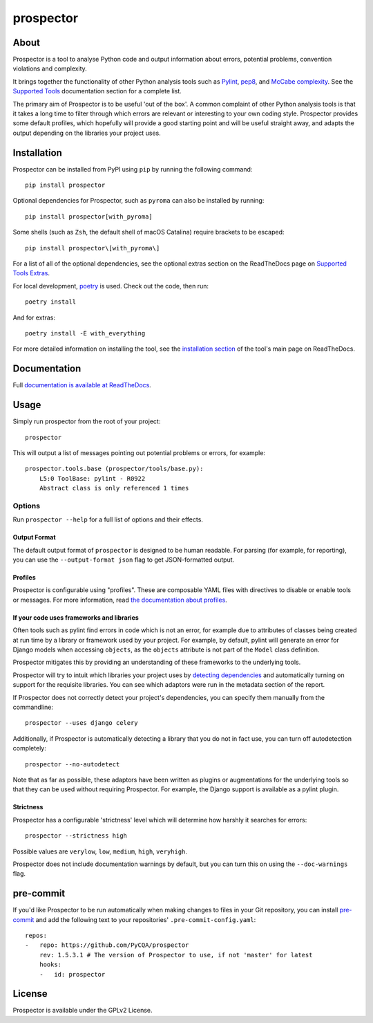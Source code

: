 prospector
==========

.. image:: https://img.shields.io/pypi/v/prospector.svg
   :target: https://pypi.python.org/pypi/prospector
   :alt: Latest Version of Prospector
.. image:: https://travis-ci.org/PyCQA/prospector.svg?branch=master
   :target: https://travis-ci.org/PyCQA/prospector
   :alt: Build Status
.. image:: https://landscape.io/github/landscapeio/prospector/master/landscape.svg?style=flat
   :target: https://landscape.io/github/landscapeio/prospector/master
   :alt: Code Health
.. image:: https://img.shields.io/coveralls/PyCQA/prospector.svg?style=flat
   :target: https://coveralls.io/r/PyCQA/prospector
   :alt: Test Coverage
.. image:: https://readthedocs.org/projects/prospector/badge/?version=latest
   :target: http://prospector.readthedocs.io/
   :alt: Documentation


About
-----

Prospector is a tool to analyse Python code and output information about
errors, potential problems, convention violations and complexity.

It brings together the functionality of other Python analysis tools such as
`Pylint <http://docs.pylint.org/>`_,
`pep8 <http://pep8.readthedocs.org/en/latest/>`_,
and `McCabe complexity <https://pypi.python.org/pypi/mccabe>`_.
See the `Supported Tools <http://prospector.readthedocs.io/en/latest/supported_tools.html>`_
documentation section for a complete list.

The primary aim of Prospector is to be useful 'out of the box'. A common complaint of other
Python analysis tools is that it takes a long time to filter through which errors are relevant
or interesting to your own coding style. Prospector provides some default profiles, which
hopefully will provide a good starting point and will be useful straight away, and adapts
the output depending on the libraries your project uses.

Installation
------------

Prospector can be installed from PyPI using ``pip`` by running the following command::

    pip install prospector

Optional dependencies for Prospector, such as ``pyroma`` can also be installed by running::

    pip install prospector[with_pyroma]

Some shells (such as ``Zsh``, the default shell of macOS Catalina) require brackets to be escaped::

    pip install prospector\[with_pyroma\]

For a list of all of the optional dependencies, see the optional extras section on the ReadTheDocs
page on `Supported Tools Extras <https://prospector.readthedocs.io/en/latest/supported_tools.html#optional-extras>`_.

For local development, `poetry <https://python-poetry.org/>`_ is used. Check out the code, then run::

    poetry install

And for extras::

    poetry install -E with_everything

For more detailed information on installing the tool, see the
`installation section <http://prospector.readthedocs.io/en/latest/#installation>`_ of the tool's main page
on ReadTheDocs.

Documentation
-------------

Full `documentation is available at ReadTheDocs <http://prospector.readthedocs.io>`_.

Usage
-----

Simply run prospector from the root of your project::

    prospector

This will output a list of messages pointing out potential problems or errors, for example::

    prospector.tools.base (prospector/tools/base.py):
        L5:0 ToolBase: pylint - R0922
        Abstract class is only referenced 1 times

Options
```````

Run ``prospector --help`` for a full list of options and their effects.

Output Format
~~~~~~~~~~~~~

The default output format of ``prospector`` is designed to be human readable. For parsing
(for example, for reporting), you can use the ``--output-format json`` flag to get JSON-formatted
output.

Profiles
~~~~~~~~

Prospector is configurable using "profiles". These are composable YAML files with directives to
disable or enable tools or messages. For more information, read
`the documentation about profiles <http://prospector.readthedocs.io/en/latest/profiles.html>`_.

If your code uses frameworks and libraries
~~~~~~~~~~~~~~~~~~~~~~~~~~~~~~~~~~~~~~~~~~

Often tools such as pylint find errors in code which is not an error, for example due to attributes of classes being
created at run time by a library or framework used by your project.
For example, by default, pylint will generate an error for Django models when accessing ``objects``, as the
``objects`` attribute is not part of the ``Model`` class definition.

Prospector mitigates this by providing an understanding of these frameworks to the underlying tools.

Prospector will try to intuit which libraries your project uses by
`detecting dependencies <https://github.com/landscapeio/requirements-detector>`_ and automatically turning on
support for the requisite libraries. You can see which adaptors were run in the metadata section of the report.

If Prospector does not correctly detect your project's dependencies, you can specify them manually from the commandline::

    prospector --uses django celery

Additionally, if Prospector is automatically detecting a library that you do not in fact use, you can turn
off autodetection completely::

    prospector --no-autodetect

Note that as far as possible, these adaptors have been written as plugins or augmentations for the underlying
tools so that they can be used without requiring Prospector. For example, the Django support is available as a pylint plugin.

Strictness
~~~~~~~~~~

Prospector has a configurable 'strictness' level which will determine how harshly it searches for errors::

    prospector --strictness high

Possible values are ``verylow``, ``low``, ``medium``, ``high``, ``veryhigh``.

Prospector does not include documentation warnings by default, but you can turn
this on using the ``--doc-warnings`` flag.

pre-commit
----------

If you'd like Prospector to be run automatically when making changes to files in your Git
repository, you can install `pre-commit <https://pre-commit.com/>`_ and add the following
text to your repositories' ``.pre-commit-config.yaml``::

    repos:
    -   repo: https://github.com/PyCQA/prospector
        rev: 1.5.3.1 # The version of Prospector to use, if not 'master' for latest
        hooks:
        -   id: prospector

License
-------

Prospector is available under the GPLv2 License.
